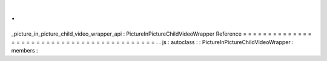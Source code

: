 .
.
_picture_in_picture_child_video_wrapper_api
:
PictureInPictureChildVideoWrapper
Reference
=
=
=
=
=
=
=
=
=
=
=
=
=
=
=
=
=
=
=
=
=
=
=
=
=
=
=
=
=
=
=
=
=
=
=
=
=
=
=
=
=
=
=
.
.
js
:
autoclass
:
:
PictureInPictureChildVideoWrapper
:
members
:
